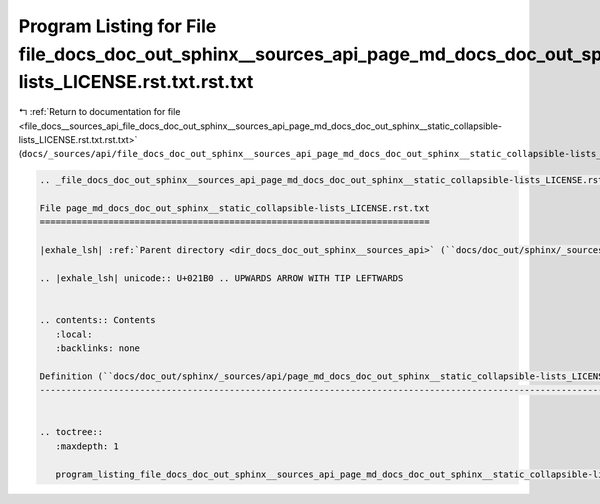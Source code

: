 
.. _program_listing_file_docs__sources_api_file_docs_doc_out_sphinx__sources_api_page_md_docs_doc_out_sphinx__static_collapsible-lists_LICENSE.rst.txt.rst.txt:

Program Listing for File file_docs_doc_out_sphinx__sources_api_page_md_docs_doc_out_sphinx__static_collapsible-lists_LICENSE.rst.txt.rst.txt
============================================================================================================================================

|exhale_lsh| :ref:`Return to documentation for file <file_docs__sources_api_file_docs_doc_out_sphinx__sources_api_page_md_docs_doc_out_sphinx__static_collapsible-lists_LICENSE.rst.txt.rst.txt>` (``docs/_sources/api/file_docs_doc_out_sphinx__sources_api_page_md_docs_doc_out_sphinx__static_collapsible-lists_LICENSE.rst.txt.rst.txt``)

.. |exhale_lsh| unicode:: U+021B0 .. UPWARDS ARROW WITH TIP LEFTWARDS

.. code-block:: cpp

   
   .. _file_docs_doc_out_sphinx__sources_api_page_md_docs_doc_out_sphinx__static_collapsible-lists_LICENSE.rst.txt:
   
   File page_md_docs_doc_out_sphinx__static_collapsible-lists_LICENSE.rst.txt
   ==========================================================================
   
   |exhale_lsh| :ref:`Parent directory <dir_docs_doc_out_sphinx__sources_api>` (``docs/doc_out/sphinx/_sources/api``)
   
   .. |exhale_lsh| unicode:: U+021B0 .. UPWARDS ARROW WITH TIP LEFTWARDS
   
   
   .. contents:: Contents
      :local:
      :backlinks: none
   
   Definition (``docs/doc_out/sphinx/_sources/api/page_md_docs_doc_out_sphinx__static_collapsible-lists_LICENSE.rst.txt``)
   -----------------------------------------------------------------------------------------------------------------------
   
   
   .. toctree::
      :maxdepth: 1
   
      program_listing_file_docs_doc_out_sphinx__sources_api_page_md_docs_doc_out_sphinx__static_collapsible-lists_LICENSE.rst.txt.rst
   
   
   
   
   
   
   
   
   
